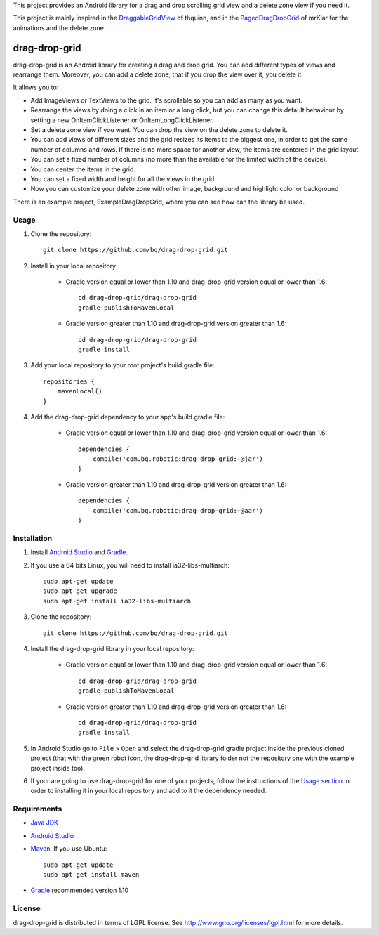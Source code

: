 This project provides an Android library for a drag and drop scrolling grid view and a delete zone view if you need it. 

This project is mainly inspired in the `DraggableGridView <https://github.com/thquinn/DraggableGridView>`_ of thquinn, and in the `PagedDragDropGrid <https://github.com/mrKlar/PagedDragDropGrid>`_ of mrKlar for the animations and the delete zone.


==============
drag-drop-grid
==============

drag-drop-grid is an Android library for creating a drag and drop grid. You can add different types of views and rearrange them. Moreover, you can add a delete zone, that if you drop the view over it, you delete it. 

It allows you to:

* Add ImageViews or TextViews to the grid. It's scrollable so you can add as many as you want.

* Rearrange the views by doing a click in an item or a long click, but you can change this default behaviour by setting a new OnItemClickListener or OnItemLongClickListener.
  
* Set a delete zone view if you want. You can drop the view on the delete zone to delete it.

* You can add views of different sizes and the grid resizes its items to the biggest one, in order to get the same number of columns and rows. If there is no more space for another view, the items are centered in the grid layout.

* You can set a fixed number of columns (no more than the available for the limited width of the device).

* You can center the items in the grid.

* You can set a fixed width and height for all the views in the grid.

* Now you can customize your delete zone with other image, background and highlight color or background

There is an example project, ExampleDragDropGrid, where you can see how can the library be used.


Usage
=====

#. Clone the repository::

    git clone https://github.com/bq/drag-drop-grid.git

#. Install in your local repository:
  
    * Gradle version equal or lower than 1.10 and drag-drop-grid version equal or lower than 1.6::
  
        cd drag-drop-grid/drag-drop-grid
        gradle publishToMavenLocal

    * Gradle version greater than 1.10 and drag-drop-grid version greater than 1.6::
        
        cd drag-drop-grid/drag-drop-grid
        gradle install

#. Add your local repository to your root project's build.gradle file::

    repositories {
        mavenLocal()
    }

#. Add the drag-drop-grid dependency to your app's build.gradle file:

    * Gradle version equal or lower than 1.10 and drag-drop-grid version equal or lower than 1.6::
  
        dependencies {
            compile('com.bq.robotic:drag-drop-grid:+@jar')
        }

    * Gradle version greater than 1.10 and drag-drop-grid version greater than 1.6::
        
        dependencies {
            compile('com.bq.robotic:drag-drop-grid:+@aar')
        }




Installation
============

#. Install `Android Studio <https://developer.android.com/sdk/installing/studio.html>`_ and `Gradle <http://www.gradle.org/downloads>`_.

#. If you use a 64 bits Linux, you will need to install ia32-libs-multiarch::

    sudo apt-get update
    sudo apt-get upgrade
    sudo apt-get install ia32-libs-multiarch 

#. Clone the repository::

    git clone https://github.com/bq/drag-drop-grid.git

#. Install the drag-drop-grid library in your local repository:
  
    * Gradle version equal or lower than 1.10 and drag-drop-grid version equal or lower than 1.6::
  
        cd drag-drop-grid/drag-drop-grid
        gradle publishToMavenLocal

    * Gradle version greater than 1.10 and drag-drop-grid version greater than 1.6::
        
        cd drag-drop-grid/drag-drop-grid
        gradle install

#. In Android Studio go to ``File`` > ``Open`` and select the drag-drop-grid gradle project inside the previous cloned project (that with the green robot icon, the drag-drop-grid library folder not the repository one with the example project inside too).

#. If your are going to use drag-drop-grid for one of your projects, follow the instructions of the `Usage section <https://github.com/bq/drag-drop-grid#usage>`_ in order to installing it in your local repository and add to it the dependency needed.


Requirements
============

- `Java JDK <http://www.oracle.com/technetwork/es/java/javase/downloads/jdk7-downloads-1880260.html>`_ 

- `Android Studio <https://developer.android.com/sdk/installing/studio.html>`_ 

- `Maven <http://maven.apache.org/download.cgi>`_. If you use Ubuntu::
    
    sudo apt-get update
    sudo apt-get install maven

- `Gradle <http://www.gradle.org/downloads>`_ recommended version 1.10


License
=======

drag-drop-grid is distributed in terms of LGPL license. See http://www.gnu.org/licenses/lgpl.html for more details.
